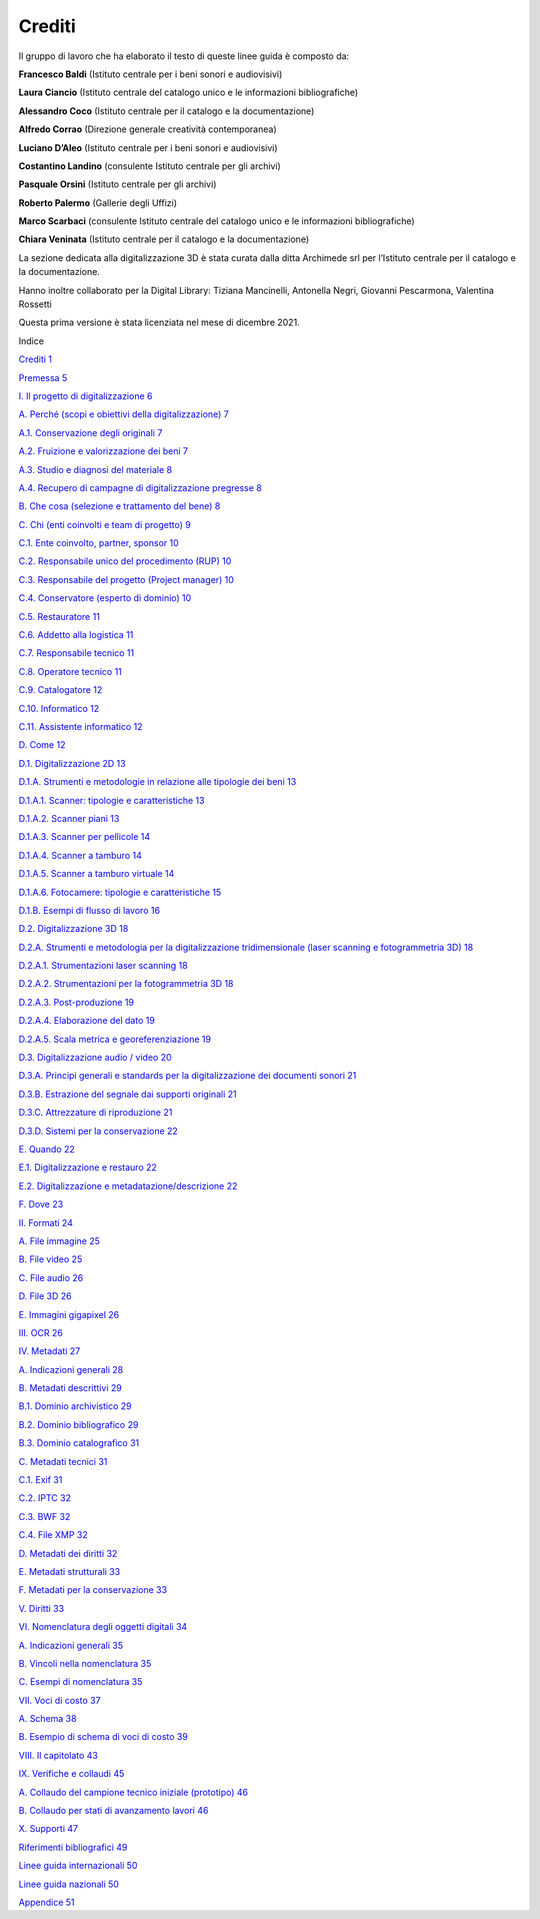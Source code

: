 Crediti
=======

Il gruppo di lavoro che ha elaborato il testo di queste linee guida è
composto da:

**Francesco Baldi** (Istituto centrale per i beni sonori e audiovisivi)

**Laura Ciancio** (Istituto centrale del catalogo unico e le
informazioni bibliografiche)

**Alessandro Coco** (Istituto centrale per il catalogo e la
documentazione)

**Alfredo Corrao** (Direzione generale creatività contemporanea)

**Luciano D’Aleo** (Istituto centrale per i beni sonori e audiovisivi)

**Costantino Landino** (consulente Istituto centrale per gli archivi)

**Pasquale Orsini** (Istituto centrale per gli archivi)

**Roberto Palermo** (Gallerie degli Uffizi)

**Marco Scarbaci** (consulente Istituto centrale del catalogo unico e le
informazioni bibliografiche)

**Chiara Veninata** (Istituto centrale per il catalogo e la
documentazione)

La sezione dedicata alla digitalizzazione 3D è stata curata dalla ditta
Archimede srl per l’Istituto centrale per il catalogo e la
documentazione.

Hanno inoltre collaborato per la Digital Library: Tiziana Mancinelli,
Antonella Negri, Giovanni Pescarmona, Valentina Rossetti

Questa prima versione è stata licenziata nel mese di dicembre 2021.

Indice

`Crediti 1 <#crediti>`__

`Premessa 5 <#premessa>`__

`I. Il progetto di digitalizzazione
6 <#i.-il-progetto-di-digitalizzazione>`__

`A. Perché (scopi e obiettivi della digitalizzazione)
7 <#a.-perché-scopi-e-obiettivi-della-digitalizzazione>`__

`A.1. Conservazione degli originali
7 <#a.1.-conservazione-degli-originali>`__

`A.2. Fruizione e valorizzazione dei beni
7 <#a.2.-fruizione-e-valorizzazione-dei-beni>`__

`A.3. Studio e diagnosi del materiale 8 <#_Toc168417306>`__

`A.4. Recupero di campagne di digitalizzazione pregresse
8 <#_Toc2046508413>`__

`B. Che cosa (selezione e trattamento del bene)
8 <#b.-che-cosa-selezione-e-trattamento-del-bene>`__

`C. Chi (enti coinvolti e team di progetto)
9 <#c.-chi-enti-coinvolti-e-team-di-progetto>`__

`C.1. Ente coinvolto, partner, sponsor 10 <#_Toc240409183>`__

`C.2. Responsabile unico del procedimento (RUP) 10 <#_Toc938281535>`__

`C.3. Responsabile del progetto (Project manager)
10 <#_Toc1545671270>`__

`C.4. Conservatore (esperto di dominio) 10 <#_Toc11750023>`__

`C.5. Restauratore 11 <#_Toc236845928>`__

`C.6. Addetto alla logistica 11 <#_Toc499147606>`__

`C.7. Responsabile tecnico 11 <#_Toc230633622>`__

`C.8. Operatore tecnico 11 <#_Toc1768691058>`__

`C.9. Catalogatore 12 <#_Toc652997433>`__

`C.10. Informatico 12 <#_Toc2034959354>`__

`C.11. Assistente informatico 12 <#_Toc789328617>`__

`D. Come 12 <#d.-come>`__

`D.1. Digitalizzazione 2D 13 <#_Toc1465421239>`__

`D.1.A. Strumenti e metodologie in relazione alle tipologie dei beni
13 <#d.1.a.-strumenti-e-metodologie-in-relazione-alle-tipologie-dei-beni>`__

`D.1.A.1. Scanner: tipologie e caratteristiche
13 <#d.1.a.1.-scanner-tipologie-e-caratteristiche>`__

`D.1.A.2. Scanner piani 13 <#_Toc1067743786>`__

`D.1.A.3. Scanner per pellicole 14 <#d.1.a.3.-scanner-per-pellicole>`__

`D.1.A.4. Scanner a tamburo 14 <#_Toc999800139>`__

`D.1.A.5. Scanner a tamburo virtuale
14 <#d.1.a.5.-scanner-a-tamburo-virtuale>`__

`D.1.A.6. Fotocamere: tipologie e caratteristiche
15 <#d.1.a.6.-fotocamere-tipologie-e-caratteristiche>`__

`D.1.B. Esempi di flusso di lavoro
16 <#d.1.b.-esempi-di-flusso-di-lavoro>`__

`D.2. Digitalizzazione 3D 18 <#_Toc1494207789>`__

`D.2.A. Strumenti e metodologia per la digitalizzazione tridimensionale
(laser scanning e fotogrammetria 3D)
18 <#d.2.a.-strumenti-e-metodologia-per-la-digitalizzazione-tridimensionale-laser-scanning-e-fotogrammetria-3d>`__

`D.2.A.1. Strumentazioni laser scanning
18 <#d.2.a.1.-strumentazioni-laser-scanning>`__

`D.2.A.2. Strumentazioni per la fotogrammetria 3D
18 <#d.2.a.2.-strumentazioni-per-la-fotogrammetria-3d>`__

`D.2.A.3. Post-produzione 19 <#d.2.a.3.-post-produzione>`__

`D.2.A.4. Elaborazione del dato 19 <#d.2.a.4.-elaborazione-del-dato>`__

`D.2.A.5. Scala metrica e georeferenziazione 19 <#_Toc1635134895>`__

`D.3. Digitalizzazione audio / video
20 <#d.3.-digitalizzazione-audio-video>`__

`D.3.A. Principi generali e standards per la digitalizzazione dei
documenti sonori
21 <#d.3.a.-principi-generali-e-standards-per-la-digitalizzazione-dei-documenti-sonori>`__

`D.3.B. Estrazione del segnale dai supporti originali
21 <#d.3.b.-estrazione-del-segnale-dai-supporti-originali>`__

`D.3.C. Attrezzature di riproduzione
21 <#d.3.c.-attrezzature-di-riproduzione>`__

`D.3.D. Sistemi per la conservazione
22 <#d.3.d.-sistemi-per-la-conservazione>`__

`E. Quando 22 <#e.-quando>`__

`E.1. Digitalizzazione e restauro
22 <#e.1.-digitalizzazione-e-restauro>`__

`E.2. Digitalizzazione e metadatazione/descrizione
22 <#e.2.-digitalizzazione-e-metadatazionedescrizione>`__

`F. Dove 23 <#_Toc1652035736>`__

`II. Formati 24 <#ii.-formati>`__

`A. File immagine 25 <#a.-file-immagine>`__

`B. File video 25 <#b.-file-video>`__

`C. File audio 26 <#c.-file-audio>`__

`D. File 3D 26 <#_Toc857806766>`__

`E. Immagini gigapixel 26 <#_Toc322907503>`__

`III. OCR 26 <#iii.-ocr>`__

`IV. Metadati 27 <#iv.-metadati>`__

`A. Indicazioni generali 28 <#a.-indicazioni-generali>`__

`B. Metadati descrittivi 29 <#b.-metadati-descrittivi>`__

`B.1. Dominio archivistico 29 <#b.1.-dominio-archivistico>`__

`B.2. Dominio bibliografico 29 <#b.2.-dominio-bibliografico>`__

`B.3. Dominio catalografico 31 <#b.3.-dominio-catalografico>`__

`C. Metadati tecnici 31 <#c.-metadati-tecnici>`__

`C.1. Exif 31 <#c.1.-exif>`__

`C.2. IPTC 32 <#_Toc1322736510>`__

`C.3. BWF 32 <#c.3.-bwf>`__

`C.4. File XMP 32 <#c.4.-file-xmp>`__

`D. Metadati dei diritti 32 <#d.-metadati-dei-diritti>`__

`E. Metadati strutturali 33 <#e.-metadati-strutturali>`__

`F. Metadati per la conservazione
33 <#f.-metadati-per-la-conservazione>`__

`V. Diritti 33 <#v.-diritti>`__

`VI. Nomenclatura degli oggetti digitali
34 <#vi.-nomenclatura-degli-oggetti-digitali>`__

`A. Indicazioni generali 35 <#a.-indicazioni-generali-1>`__

`B. Vincoli nella nomenclatura 35 <#b.-vincoli-nella-nomenclatura>`__

`C. Esempi di nomenclatura 35 <#c.-esempi-di-nomenclatura>`__

`VII. Voci di costo 37 <#vii.-voci-di-costo>`__

`A. Schema 38 <#a.-schema>`__

`B. Esempio di schema di voci di costo
39 <#b.-esempio-di-schema-di-voci-di-costo>`__

`VIII. Il capitolato 43 <#viii.-il-capitolato>`__

`IX. Verifiche e collaudi 45 <#ix.-verifiche-e-collaudi>`__

`A. Collaudo del campione tecnico iniziale (prototipo)
46 <#a.-collaudo-del-campione-tecnico-iniziale-prototipo>`__

`B. Collaudo per stati di avanzamento lavori
46 <#b.-collaudo-per-stati-di-avanzamento-lavori>`__

`X. Supporti 47 <#x.-supporti>`__

`Riferimenti bibliografici 49 <#riferimenti-bibliografici>`__

`Linee guida internazionali 50 <#linee-guida-internazionali>`__

`Linee guida nazionali 50 <#linee-guida-nazionali>`__

`Appendice 51 <#appendice>`__
